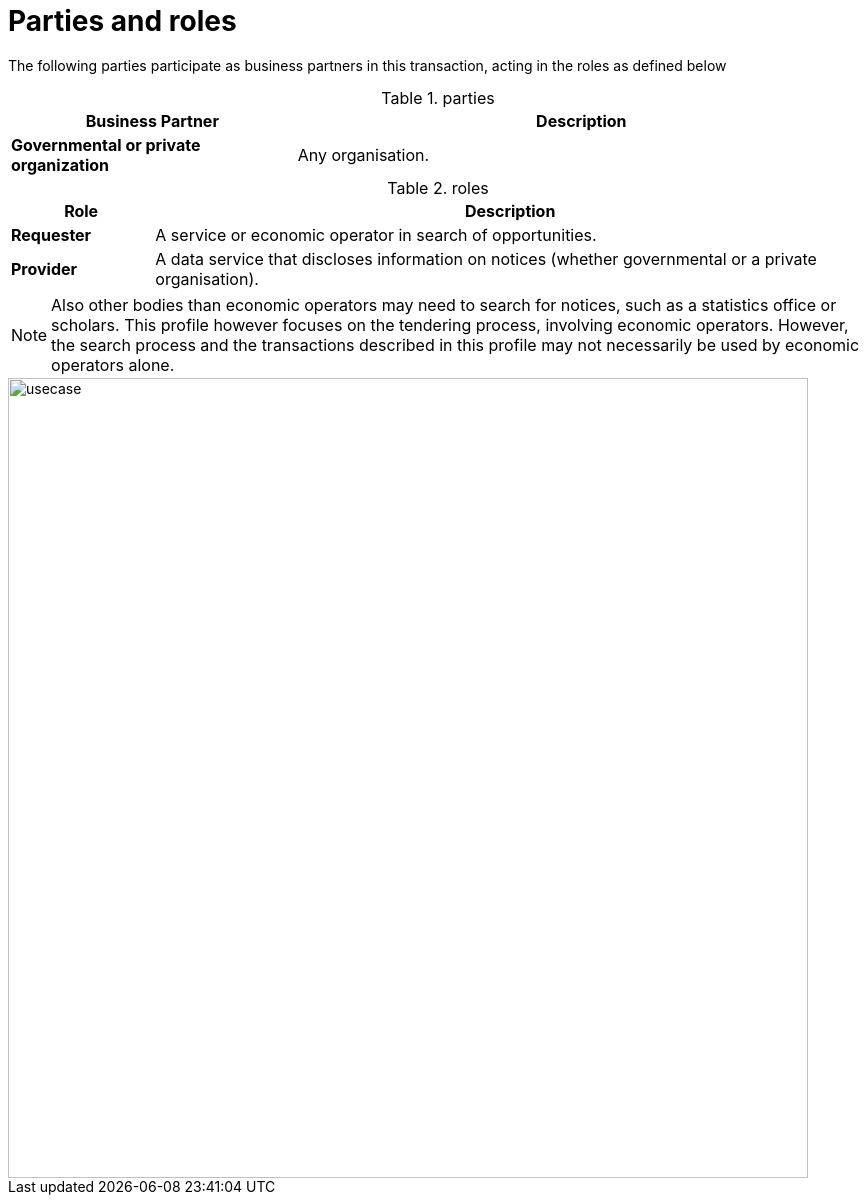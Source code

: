 
= Parties and roles


The following parties participate as business partners in this transaction, acting in the roles as defined below

[cols="5,10", options="header"]
.parties
|===
| Business Partner
| Description
| *Governmental or private organization*
| Any organisation.
|===


[cols="2,10", options="header"]
.roles
|===
| Role
| Description
| *Requester*
| A service or economic operator in search of opportunities.
| *Provider*
| A data service that discloses information on notices (whether governmental or a private organisation).
|===

NOTE: Also other bodies than economic operators may need to search for notices, such as a statistics office or scholars. This profile however focuses on the tendering process, involving economic operators. However, the search process and the transactions described in this profile may not necessarily be used by economic operators alone.

image::../images/usecase.svg[align="center", width=800]
